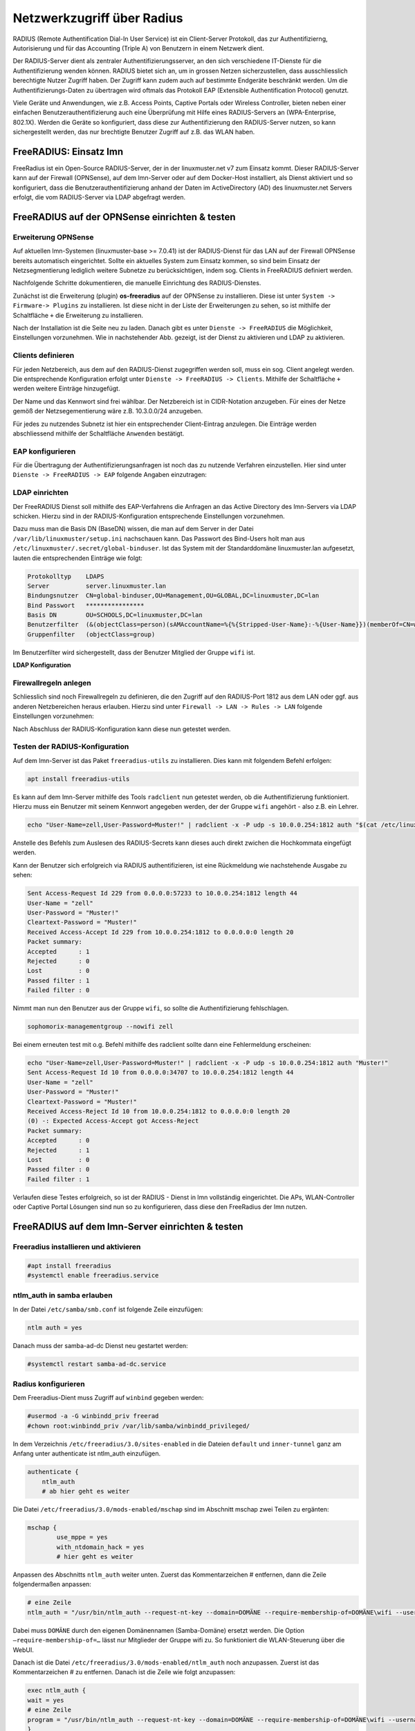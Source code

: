 .. _linuxmuster-freeradius-label:

===========================
Netzwerkzugriff über Radius
===========================

.. sectionauthor:: `@cweikl <https://ask.linuxmuster.net/u/cweikl>`_,
                   `@thomas <https://ask.linuxmuster.net/u/thomas>`_,
                   `@foer <https://ask.linuxmuster.net/u/foer>`_
  

RADIUS (Remote Authentification Dial-In User Service) ist ein Client-Server Protokoll, 
das zur Authentifizierng, Autorisierung und für das Accounting (Triple A) von Benutzern in 
einem Netzwerk dient.

Der RADIUS-Server dient als zentraler Authentifizierungsserver, an den sich verschiedene
IT-Dienste für die Authentifizierung wenden können. RADIUS bietet sich an, um in grossen 
Netzen sicherzustellen, dass ausschliesslich berechtigte Nutzer Zugriff haben. Der Zugriff 
kann zudem auch auf bestimmte Endgeräte beschränkt werden. Um die Authentifizierungs-Daten
zu übertragen wird oftmals das Protokoll EAP (Extensible Authentification Protocol) genutzt.

Viele Geräte und Anwendungen, wie z.B. Access Points, Captive Portals oder Wireless 
Controller, bieten neben einer einfachen Benutzerauthentifizierung auch eine Überprüfung 
mit Hilfe eines RADIUS-Servers an (WPA-Enterprise, 802.1X). Werden die Geräte so konfiguriert,
dass diese zur Authentifizierung den RADIUS-Server nutzen, so kann sichergestellt werden,
das nur brechtigte Benutzer Zugriff auf z.B. das WLAN haben.

FreeRADIUS: Einsatz lmn
=======================

FreeRadius ist ein Open-Source RADIUS-Server, der in der linuxmuster.net v7 zum Einsatz kommt.
Dieser RADIUS-Server kann auf der Firewall (OPNSense), auf dem lmn-Server oder auf dem Docker-Host
installiert, als Dienst aktiviert und so konfiguriert, dass die Benutzerauthentifizierung 
anhand der Daten im ActiveDirectory (AD) des linuxmuster.net  Servers erfolgt, die vom 
RADIUS-Server via LDAP abgefragt werden.

FreeRADIUS auf der OPNSense einrichten & testen
===============================================

Erweiterung OPNSense
--------------------

Auf aktuellen lmn-Systemen (linuxmuster-base >= 7.0.41) ist der RADIUS-Dienst für das LAN auf der 
Firewall OPNSense bereits automatisch eingerichtet. Sollte ein aktuelles System zum Einsatz kommen,
so sind beim Einsatz der Netzsegmentierung lediglich weitere Subnetze zu berücksichtigen, indem 
sog. Clients in FreeRADIUS definiert werden.

Nachfolgende Schritte dokumentieren, die manuelle Einrichtung des RADIUS-Dienstes.

Zunächst ist die Erweiterung (plugin) **os-freeradius** auf der OPNSense zu installieren. Diese ist unter 
``System -> Firmware-> Plugins`` zu installieren. Ist diese nicht in der Liste der Erweiterungen zu sehen,
so ist mithilfe der Schaltfläche ``+`` die Erweiterung zu installieren.

.. image:: media/01-activate-freeradius.png
   :alt: Plugin: FreeRADIUS
   :align: center

Nach der Installation ist die Seite neu zu laden. Danach gibt es unter ``Dienste -> FreeRADIUS`` die
Möglichkeit, Einstellungen vorzunehmen. Wie in nachstehender Abb. gezeigt, ist der Dienst zu aktivieren 
und LDAP zu aktivieren.

.. image:: media/02-service-freeradius-general-config.png
   :alt: FreeRADIUS: Allgemein
   :align: center

Clients definieren
------------------

Für jeden Netzbereich, aus dem auf den RADIUS-Dienst zugegriffen werden soll, muss ein sog. Client
angelegt werden. Die entsprechende Konfiguration erfolgt unter ``Dienste -> FreeRADIUS -> Clients``.
Mithilfe der Schaltfläche ``+`` werden weitere Einträge hinzugefügt.

.. image:: media/03-client-definition-freeradius.png
   :alt: FreeRADIUS - Clients
   :align: center

Der Name und das Kennwort sind frei wählbar. Der Netzbereich ist in CIDR-Notation anzugeben.
Für eines der Netze gemöß der Netzsegementierung wäre z.B. 10.3.0.0/24 anzugeben.

Für jedes zu nutzendes Subnetz ist hier ein entsprechender Client-Eintrag anzulegen. Die Einträge 
werden abschliessend mithilfe der Schaltfläche ``Anwenden`` bestätigt.

.. image:: media/04-freeradius-clients-overview.png
   :alt: FreeRADIUS - Clients: Overview
   :align: center


EAP konfigurieren
-----------------

Für die Übertragung der Authentifizierungsanfragen ist noch das zu nutzende Verfahren einzustellen.
Hier sind unter ``Dienste -> FreeRADIUS -> EAP`` folgende Angaben einzutragen:

.. image:: media/05-freeradius-eap-config.png
   :alt: FreeRADIUS: EAP Config
   :align: center

LDAP einrichten
---------------

Der FreeRADIUS Dienst soll mithilfe des EAP-Verfahrens die Anfragen an das Active Directory des 
lmn-Servers via LDAP schicken. Hierzu sind in der RADIUS-Konfiguration entsprechende Einstellungen
vorzunehmen.

Dazu muss man die Basis DN (BaseDN) wissen, die man auf dem Server in der Datei ``/var/lib/linuxmuster/setup.ini`` 
nachschauen kann. Das Passwort des Bind-Users holt man aus ``/etc/linuxmuster/.secret/global-binduser``. 
Ist das System mit der Standarddomäne linuxmuster.lan aufgesetzt, lauten die entsprechenden Einträge wie folgt:

.. code::

   Protokolltyp    LDAPS
   Server          server.linuxmuster.lan
   Bindungsnutzer  CN=global-binduser,OU=Management,OU=GLOBAL,DC=linuxmuster,DC=lan
   Bind Passwort   ****************
   Basis DN        OU=SCHOOLS,DC=linuxmuster,DC=lan
   Benutzerfilter  (&(objectClass=person)(sAMAccountName=%{%{Stripped-User-Name}:-%{User-Name}})(memberOf=CN=wifi*))
   Gruppenfilter   (objectClass=group)

Im Benutzerfilter wird sichergestellt, dass der Benutzer Mitglied der Gruppe ``wifi`` ist.

**LDAP Konfiguration**

.. image:: media/06-freeradius-ldap-config.png
   :alt: FreeRADIUS: LDAP Config
   :align: center

Firewallregeln anlegen
----------------------

Schliesslich sind noch Firewallregeln zu definieren, die den Zugriff auf den RADIUS-Port 1812 aus dem LAN oder ggf.
aus anderen Netzbereichen heraus erlauben. Hierzu sind unter ``Firewall -> LAN -> Rules -> LAN`` folgende 
Einstellungen vorzunehmen:

.. image:: media/07-fw-rules-for-freeradius-part1.png
   :alt: FW Rules LAN: FreeRADIUS Part 1
   :align: center

.. image:: media/08-fw-rules-for-freeradius-part2.png
   :alt: FW Rules LAN: FreeRADIUS Part 2
   :align: center

.. image:: media/09-fw-rules-for-freeradius-overview.png
   :alt: FW Rules LAN: FreeRADIUS Part 1
   :align: center

Nach Abschluss der RADIUS-Konfiguration kann diese nun getestet werden.

Testen der RADIUS-Konfiguration
-------------------------------

Auf dem lmn-Server ist das Paket ``freeradius-utils`` zu installieren. Dies kann mit folgendem Befehl erfolgen:

.. code::

   apt install freeradius-utils

Es kann auf dem lmn-Server mithilfe des Tools ``radclient`` nun getestet werden, ob die Authentifizierung 
funktioniert. Hierzu muss ein Benutzer mit seinem Kennwort angegeben werden, der der Gruppe ``wifi`` 
angehört - also z.B. ein Lehrer.

.. code::

   echo "User-Name=zell,User-Password=Muster!" | radclient -x -P udp -s 10.0.0.254:1812 auth "$(cat /etc/linuxmuster/.secret/radiussecret)"  

Anstelle des Befehls zum Auslesen des RADIUS-Secrets kann dieses auch direkt zwichen die Hochkommata eingefügt werden.

Kann der Benutzer sich erfolgreich via RADIUS authentifizieren, ist eine Rückmeldung wie nachstehende Ausgabe zu sehen:

.. code::

    Sent Access-Request Id 229 from 0.0.0.0:57233 to 10.0.0.254:1812 length 44
    User-Name = "zell"
    User-Password = "Muster!"
    Cleartext-Password = "Muster!"
    Received Access-Accept Id 229 from 10.0.0.254:1812 to 0.0.0.0:0 length 20
    Packet summary:
    Accepted      : 1
    Rejected      : 0
    Lost          : 0
    Passed filter : 1
    Failed filter : 0

Nimmt man nun den Benutzer aus der Gruppe ``wifi``, so sollte die Authentifizierung fehlschlagen.

.. code::

   sophomorix-managementgroup --nowifi zell

Bei einem erneuten test mit o.g. Befehl mithilfe des radclient sollte dann eine Fehlermeldung erscheinen:

.. code::
  
   echo "User-Name=zell,User-Password=Muster!" | radclient -x -P udp -s 10.0.0.254:1812 auth "Muster!"
   Sent Access-Request Id 10 from 0.0.0.0:34707 to 10.0.0.254:1812 length 44
   User-Name = "zell"
   User-Password = "Muster!"
   Cleartext-Password = "Muster!"
   Received Access-Reject Id 10 from 10.0.0.254:1812 to 0.0.0.0:0 length 20
   (0) -: Expected Access-Accept got Access-Reject
   Packet summary:
   Accepted      : 0
   Rejected      : 1
   Lost          : 0
   Passed filter : 0
   Failed filter : 1

Verlaufen diese Testes erfolgreich, so ist der RADIUS - Dienst in lmn vollständig eingerichtet.
Die APs, WLAN-Controller oder Captive Portal Lösungen sind nun so zu konfigurieren, dass diese 
den FreeRadius der lmn nutzen.

FreeRADIUS auf dem lmn-Server einrichten & testen
=================================================

Freeradius installieren und aktivieren
--------------------------------------

.. code::

   #apt install freeradius
   #systemctl enable freeradius.service

ntlm_auth in samba erlauben
---------------------------

In der Datei ``/etc/samba/smb.conf`` ist folgende Zeile einzufügen:

.. code::

   ntlm auth = yes

Danach muss der samba-ad-dc Dienst neu gestartet werden:

.. code::

   #systemctl restart samba-ad-dc.service

Radius konfigurieren
--------------------

Dem Freeradius-Dient muss Zugriff auf ``winbind`` gegeben werden:

.. code::

   #usermod -a -G winbindd_priv freerad
   #chown root:winbindd_priv /var/lib/samba/winbindd_privileged/

In dem Verzeichnis ``/etc/freeradius/3.0/sites-enabled`` in die Dateien 
``default`` und ``inner-tunnel`` ganz am Anfang unter authenticate ist
ntlm_auth einzufügen.

.. code::

      authenticate {
          ntlm_auth
          # ab hier geht es weiter

Die Datei ``/etc/freeradius/3.0/mods-enabled/mschap`` sind im Abschnitt
mschap zwei Teilen zu ergänten:

.. code::

      mschap {
              use_mppe = yes
              with_ntdomain_hack = yes
              # hier geht es weiter

Anpassen des Abschnitts ``ntlm_auth`` weiter unten. Zuerst das Kommentarzeichen # entfernen, dann 
die Zeile folgendermaßen anpassen:

.. code::

    # eine Zeile
    ntlm_auth = "/usr/bin/ntlm_auth --request-nt-key --domain=DOMÄNE --require-membership-of=DOMÄNE\wifi --username=%{%{Stripped-User-Name}:-%{%{User-Name}:-None}} --challenge=%{%{mschap:Challenge}:-00} --nt-response=%{%{mschap:NT-Response}:-00}"

Dabei muss ``DOMÄNE`` durch den eigenen Domänennamen (Samba-Domäne) ersetzt werden. 
Die Option ``–require-membership-of=…`` lässt nur Mitglieder der Gruppe wifi zu. 
So funktioniert die WLAN-Steuerung über die WebUI.

Danach ist die Datei ``/etc/freeradius/3.0/mods-enabled/ntlm_auth`` noch anzupassen. Zuerst ist das Kommentarzeichen # zu 
entfernen. Danach ist die Zeile wie folgt anzupassen:

.. code::

    exec ntlm_auth {
    wait = yes
    # eine Zeile
    program = "/usr/bin/ntlm_auth --request-nt-key --domain=DOMÄNE --require-membership-of=DOMÄNE\wifi --username=%{mschap:User-Name} --password=%{User-Password}"
    }

Dabei muss ``DOMÄNE`` durch den eigenen Domänennamen (Samba-Domäne) ersetzt werden.

In der Datei ``/etc/freeradius/3.0/users`` ist ganz oben nachstehende Zeile einzufügen.

.. code::

    DEFAULT     Auth-Type = ntlm_auth

Nun ist der Freeradius-Dienst neuzustarten:

.. code::

    #systemctl restart freeradius.service

.. note::
   
   Das Defaultverhalten der lmn7 ist, dass ein neu angelegter ``User`` immer in der Gruppe ``wifi`` ist, 
   d.h. auch alle Schüler dürfen zunächst in das WLAN 

Die Steuerung der Gruppenzugehörigkeit kann auf der Konsole wie folgt gesetzt werden:

.. code::

   #sophomorix-managementgroup --nowifi/--wifi user1,user2,...

Um alle Schüler aus der Gruppe wifi zu nehmen, läßt man sich alle User des Systems auflisten und schreibt diese in eine Datei.
Dies kann wie folgt erledigt werden:

.. code::

   #samba-tool user list > user.txt

Jetzt entfernt man alle User aus der Liste, die immer ins Wlan dürfen sollen. Danach baut man die Liste zu einer Kommazeile um mit:

.. code::

   #less user |  tr '\n' ',' > usermitkomma.txt

Die Datei kann jetzt an den o.g. Sophomorix-Befehl übergeben werden:

.. code::

   #sophomorix-managementgroup --nowifi $(less usermitkomma.txt)


Firewallregeln anpassen
-----------------------

Auf dem lmn-Server ist in der Datei ``/etc/linuxmuster/allowed_ports`` der Radiusport ``1812`` einzutragen:

.. code::

    udp domain,netbios-ns,netbios-dgm,9000:9100,1812

Danach ist der lmn-Server neu zu starten.

Auf der Firewall OPNSense muss je nach eigenen Voraussetzungen dafür gesorgt werden, dass die AP’s aus dem 
Wlan-Netz den Server auf dem Port 1812 via udp erreichen können. Es ist darauf zu achten, dass die IP des Servers
den eigenen Netzvorgaben entspricht (also z.B. 10.0.0.1/16 oder /24 oder 10.16.1.1/16 oder /24)

Die Regel auf der OPNSense hierzu könnten, wie nachstehend abgebildet, eingetragen werden.

.. image:: media/10-fw-opnsense-rule-for-radius.png
   :alt: FW Rule fpr Radius Service
   :align: center

Jetzt sollte die Authentifizierung per WPA2-Enterprise funktionieren, sofern der Testuser in der Gruppe wifi ist. 
Ein Zertifikat ist nicht erforderlich.

Sollte das nicht funktionieren, hält man den Freeradius-Dienst an und startet ihn im Debugmodus.

.. code::

   # service freeradius stop
   # service freeradius debug

Jetzt sieht man alle Vorgänge während man sich versucht, mit einem Device zu verbinden.

APs im Freeradius eintragen
---------------------------

Die APs müssen im Freeradius noch in der Datei ``/etc/freeradius/3.0/clients.conf`` 
eingetragen werden. Dies erfolgt wie in nachstehendem Schema dargestellt:

.. code::

   client server {
   ipaddr = 10.0.0.1
   secret = GeHeim
   }

   client opnsense {
   ipaddr = 10.0.0.254
   secret = GeHeim
   }

   client uni fi {
   ipaddr = 10.0.0.10
   secret = GeHeim
   }

Um den APs feste IPs zuzuweisen, sollten diese auf dem lmn-Server in der Datei 
``/etc/linuxmuster/sophomorix/default-school/devices.csv``. 

Je nachdem, ob in jedem (Sub)-netz die APs angeschlossen werden, ist die zuvor dargestellte Firewall-Regel
anzupassen. Der Radius-Port in der OPNSense müsste dann z.B. von Subnetz A (blau) zu Subnetz B 
(grün Servernetz) geöffnet werden, damit alle APs Zugriff auf den Radius-Diensterhalten. 




 





 

 

